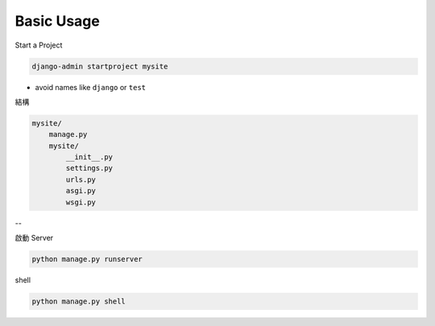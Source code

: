 Basic Usage
===============

Start a Project

.. code::

  django-admin startproject mysite


- avoid names like ``django`` or ``test``


結構

.. code::

  mysite/
      manage.py
      mysite/
          __init__.py
          settings.py
          urls.py
          asgi.py
          wsgi.py



--

啟動 Server

.. code::

  python manage.py runserver


shell

.. code::

  python manage.py shell







